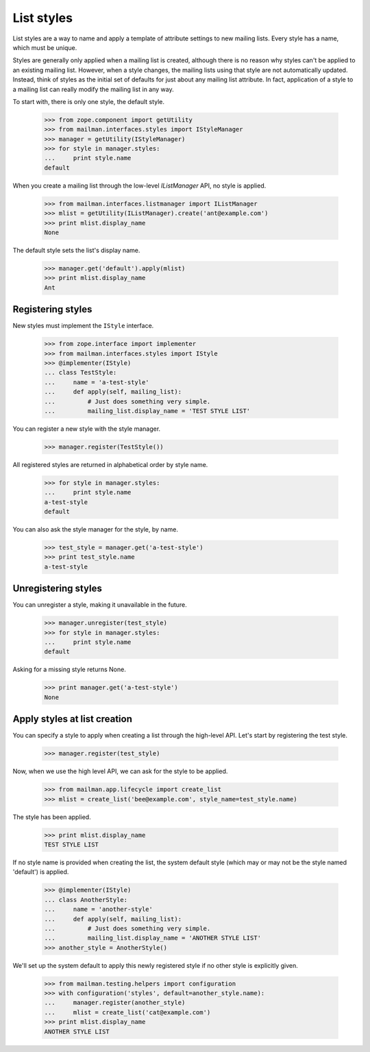 ===========
List styles
===========

List styles are a way to name and apply a template of attribute settings to
new mailing lists.  Every style has a name, which must be unique.

Styles are generally only applied when a mailing list is created, although
there is no reason why styles can't be applied to an existing mailing list.
However, when a style changes, the mailing lists using that style are not
automatically updated.  Instead, think of styles as the initial set of
defaults for just about any mailing list attribute.  In fact, application of a
style to a mailing list can really modify the mailing list in any way.

To start with, there is only one style, the default style.

    >>> from zope.component import getUtility
    >>> from mailman.interfaces.styles import IStyleManager
    >>> manager = getUtility(IStyleManager)
    >>> for style in manager.styles:
    ...     print style.name
    default

When you create a mailing list through the low-level `IListManager` API, no
style is applied.

    >>> from mailman.interfaces.listmanager import IListManager
    >>> mlist = getUtility(IListManager).create('ant@example.com')
    >>> print mlist.display_name
    None

The default style sets the list's display name.

    >>> manager.get('default').apply(mlist)
    >>> print mlist.display_name
    Ant


Registering styles
==================

New styles must implement the ``IStyle`` interface.

    >>> from zope.interface import implementer
    >>> from mailman.interfaces.styles import IStyle
    >>> @implementer(IStyle)
    ... class TestStyle:
    ...     name = 'a-test-style'
    ...     def apply(self, mailing_list):
    ...         # Just does something very simple.
    ...         mailing_list.display_name = 'TEST STYLE LIST'

You can register a new style with the style manager.

    >>> manager.register(TestStyle())

All registered styles are returned in alphabetical order by style name.

    >>> for style in manager.styles:
    ...     print style.name
    a-test-style
    default

You can also ask the style manager for the style, by name.

    >>> test_style = manager.get('a-test-style')
    >>> print test_style.name
    a-test-style


Unregistering styles
====================

You can unregister a style, making it unavailable in the future.

    >>> manager.unregister(test_style)
    >>> for style in manager.styles:
    ...     print style.name
    default

Asking for a missing style returns None.

    >>> print manager.get('a-test-style')
    None


.. _list-creation-styles:

Apply styles at list creation
=============================

You can specify a style to apply when creating a list through the high-level
API.  Let's start by registering the test style.

    >>> manager.register(test_style)

Now, when we use the high level API, we can ask for the style to be applied.

    >>> from mailman.app.lifecycle import create_list
    >>> mlist = create_list('bee@example.com', style_name=test_style.name)

The style has been applied.

    >>> print mlist.display_name
    TEST STYLE LIST

If no style name is provided when creating the list, the system default style
(which may or may not be the style named 'default') is applied.

    >>> @implementer(IStyle)
    ... class AnotherStyle:
    ...     name = 'another-style'
    ...     def apply(self, mailing_list):
    ...         # Just does something very simple.
    ...         mailing_list.display_name = 'ANOTHER STYLE LIST'
    >>> another_style = AnotherStyle()

We'll set up the system default to apply this newly registered style if no
other style is explicitly given.

    >>> from mailman.testing.helpers import configuration
    >>> with configuration('styles', default=another_style.name):
    ...     manager.register(another_style)
    ...     mlist = create_list('cat@example.com')
    >>> print mlist.display_name
    ANOTHER STYLE LIST
